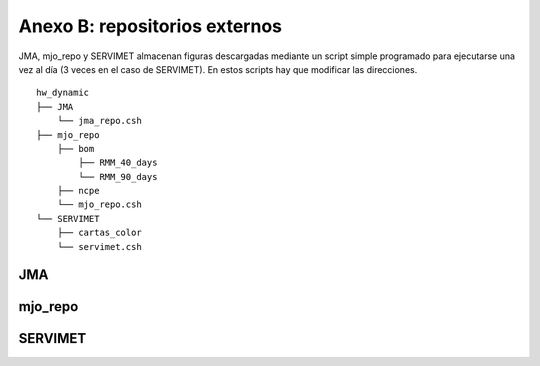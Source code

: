 ****
Anexo B: repositorios externos
****

.. Anexo B: repositorios externos:

JMA, mjo_repo y SERVIMET almacenan figuras descargadas mediante un script simple programado para ejecutarse una vez al día (3 veces en el caso de SERVIMET). En estos scripts hay que modificar las direcciones. ::

  hw_dynamic
  ├── JMA
      └── jma_repo.csh
  ├── mjo_repo
      ├── bom
          ├── RMM_40_days
          └── RMM_90_days
      ├── ncpe
      └── mjo_repo.csh
  └── SERVIMET
      ├── cartas_color
      └── servimet.csh

JMA
====

mjo_repo
====

SERVIMET
====

